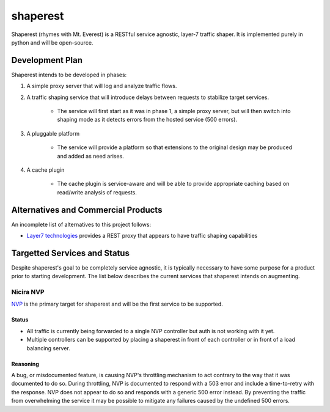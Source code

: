 =========
shaperest
=========

Shaperest (rhymes with Mt. Everest) is a RESTful service agnostic, layer-7
traffic shaper. It is implemented purely in python and will be open-source.

Development Plan
================

Shaperest intends to be developed in phases:

1. A simple proxy server that will log and analyze traffic flows.
2. A traffic shaping service that will introduce delays between requests to
   stabilize target services.

    - The service will first start as it was in phase 1, a simple proxy server,
      but will then switch into shaping mode as it detects errors from the
      hosted service (500 errors).
3. A pluggable platform

    - The service will provide a platform so that extensions to the original
      design may be produced and added as need arises.
4. A cache plugin

    - The cache plugin is service-aware and will be able to provide appropriate
      caching based on read/write analysis of requests.

Alternatives and Commercial Products
====================================

An incomplete list of alternatives to this project follows:

- `Layer7 technologies <http://www.layer7tech.com>`_ provides a REST proxy that
  appears to have traffic shaping capabilities

Targetted Services and Status
=============================
Despite shaperest's goal to be completely service agnostic, it is typically
necessary to have some purpose for a product prior to starting development. The
list below describes the current services that shaperest intends on augmenting.

Nicira NVP
~~~~~~~~~~

`NVP <http://www.vmware.com/products/datacenter-virtualization/nicira.html>`_
is the primary target for shaperest and will be the first service to be
supported.

Status
------
- All traffic is currently being forwarded to a single NVP controller but auth
  is not working with it yet.
- Multiple controllers can be supported by placing a shaperest in front of each
  controller or in front of a load balancing server.

Reasoning
---------
A bug, or misdocumented feature, is causing NVP's throttling mechanism to act
contrary to the way that it was documented to do so. During throttling, NVP is
documented to respond with a 503 error and include a time-to-retry with the
response. NVP does not appear to do so and responds with a generic 500 error
instead. By preventing the traffic from overwhelming the service it may be
possible to mitigate any failures caused by the undefined 500 errors. 
